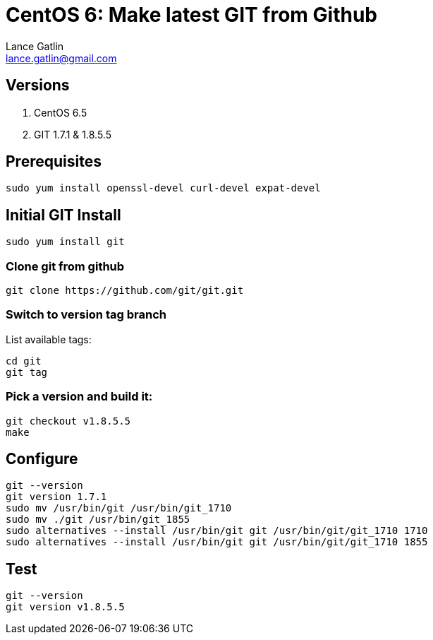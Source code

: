 CentOS 6: Make latest GIT from Github
=====================================
Lance Gatlin <lance.gatlin@gmail.com>
:blogpost-status: unpublished
:blogpost-categories: git,centos6

== Versions
1. CentOS 6.5
2. GIT 1.7.1 & 1.8.5.5

== Prerequisites
[source,bash,numbered]
sudo yum install openssl-devel curl-devel expat-devel

== Initial GIT Install
[source,bash,numbered]
sudo yum install git


=== Clone git from github
[source,bash,numbered]
git clone https://github.com/git/git.git 

=== Switch to version tag branch
List available tags:
[source,bash,numbered]
cd git
git tag

=== Pick a version and build it:
[source,bash,numbered]
git checkout v1.8.5.5
make

== Configure
[source,bash,numbered]
git --version
git version 1.7.1
sudo mv /usr/bin/git /usr/bin/git_1710
sudo mv ./git /usr/bin/git_1855
sudo alternatives --install /usr/bin/git git /usr/bin/git/git_1710 1710
sudo alternatives --install /usr/bin/git git /usr/bin/git/git_1710 1855

== Test
[source,bash,numbered]
git --version
git version v1.8.5.5
